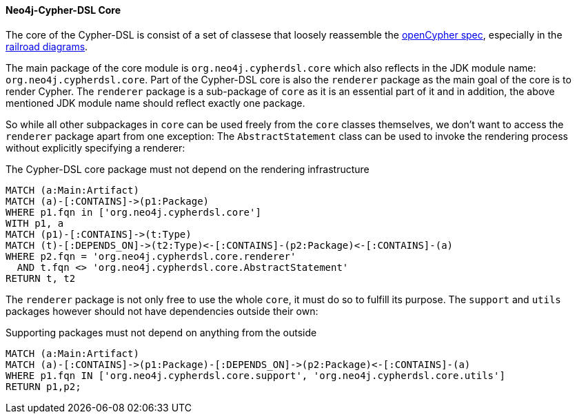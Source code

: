 [[arch-rules.structure]]
[role=group,includesConstraints="arch-rules.structure:*"]

==== Neo4j-Cypher-DSL Core

The core of the Cypher-DSL is consist of a set of classese that loosely reassemble the https://www.opencypher.org[openCypher spec],
especially in the https://s3.amazonaws.com/artifacts.opencypher.org/M15/railroad/Cypher.html[railroad diagrams].

The main package of the core module is `org.neo4j.cypherdsl.core` which also reflects in the JDK module name: `org.neo4j.cypherdsl.core`.
Part of the Cypher-DSL core is also the `renderer` package as the main goal of the core is to render Cypher.
The `renderer` package is a sub-package of `core` as it is an essential part of it and in addition, the above mentioned
JDK module name should reflect exactly one package.

So while all other subpackages in `core` can be used freely from the `core` classes themselves, we don't want to access the
`renderer` package apart from one exception: The `AbstractStatement` class can be used to invoke the rendering process without
explicitly specifying a renderer:

[[arch-rules.structure:core-must-not-depend-on-renderer]]
[source,cypher,role=constraint,requiresConcepts="dependency:Package"]
.The Cypher-DSL core package must not depend on the rendering infrastructure
----
MATCH (a:Main:Artifact)
MATCH (a)-[:CONTAINS]->(p1:Package)
WHERE p1.fqn in ['org.neo4j.cypherdsl.core']
WITH p1, a
MATCH (p1)-[:CONTAINS]->(t:Type)
MATCH (t)-[:DEPENDS_ON]->(t2:Type)<-[:CONTAINS]-(p2:Package)<-[:CONTAINS]-(a)
WHERE p2.fqn = 'org.neo4j.cypherdsl.core.renderer'
  AND t.fqn <> 'org.neo4j.cypherdsl.core.AbstractStatement'
RETURN t, t2
----

The `renderer` package is not only free to use the whole `core`, it must do so to fulfill its purpose.
The `support` and `utils` packages however should not have dependencies outside their own:

[[arch-rules.structure:supporting-packages-are-dependency-free]]
[source,cypher,role=constraint,requiresConcepts="dependency:Package"]
.Supporting packages must not depend on anything from the outside
----
MATCH (a:Main:Artifact)
MATCH (a)-[:CONTAINS]->(p1:Package)-[:DEPENDS_ON]->(p2:Package)<-[:CONTAINS]-(a)
WHERE p1.fqn IN ['org.neo4j.cypherdsl.core.support', 'org.neo4j.cypherdsl.core.utils']
RETURN p1,p2;
----
